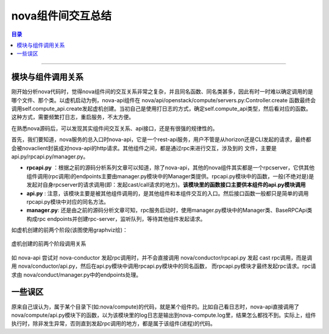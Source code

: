 .. _nova_interact:


nova组件间交互总结
###################


.. contents:: 目录

-----------------------

模块与组件调用关系
+++++++++++++++++++++

刚开始分析nova代码时，觉得nova组件间的交互关系非常之复杂，并且同名函数、同名类甚多，因此有时一时难以确定调用的是哪个文件、那个类。以虚机启动为例，nova-api组件在 nova/api/openstack/compute/servers.py:Controller.create 函数最终会调用self.compute_api.create发起虚机创建。当初自己是使用打日志的方式，确定self.compute_api类型，然后看对应的函数。这种方式，需要频繁打日志，重启服务，不太方便。

在熟悉nova源码后，可以发现其实组件间交互关系、api接口，还是有很强的规律性的。

首先，我们要知道，nova服务的总入口时nova-api，它是一个rest-api服务，用户不管是从horizon还是CLI发起的请求，最终都会被novaclient封装成对nova-api的http请求。其他组件之间，都是通过rpc来进行交互，涉及到的
文件，主要是api.py/rpcapi.py/manager.py。

- **rpcapi.py** ：根据之前的源码分析系列文章可以知道，除了nova-api，其他的nova组件其实都是一个rpcserver，它供其他组件调用(rpc调用)的endpoints主要由manager.py模块中的Manager类提供。rpcapi.py模块中的函数，一般(不绝对是)是发起对自身rpcserver的请求调用(即：发起cast/call请求的地方)。**该模块里的函数接口主要供本组件的api.py模块调用**

- **api.py** : 注意，该模块主要是被其他组件调用的，是其他组件和本组件交互的入口。然后接口函数一般都只是简单的调用rpcapi.py模块中对应的同名方法。

- **manager.py**: 还是由之前的源码分析文章可知，rpc服务启动时，使用manager.py模块中的Manager类、BaseRPCApi类构成rpc endpoints并创建rpc-server，监听队列，等待其他组件发起请求。

如虚机创建的前两个阶段(该图使用graphviz绘)：

.. figure:: /_static/images/nova1.png
   :scale: 100
   :align: center

   虚机创建的前两个阶段调用关系

如 nova-api 尝试对 nova-conductor 发起rpc调用时，并不会直接调用 nova/conductor/rpcapi.py 发起
cast rpc调用，而是调用 nova/conductor/api.py，然后在api.py模块中调用rpcapi.py模块中的同名函数，
而rpcapi.py模块才最终发起rpc请求。rpc请求由 nova/conduct/manager.py中的endpoints处理。


一些误区
+++++++++

原来自己误认为，属于某个目录下(如:nova/compute)的代码，就是某个组件的。比如自己看日志时，nova-api直接调用了nova/compute/api.py模块下的函数，以为该模块里的log日志是输出到nova-compute.log里，结果怎么都找不到。实际上，组件执行时，除非发生异常，否则直到发起rpc调用的地方，都是属于该组件(进程)的代码。



